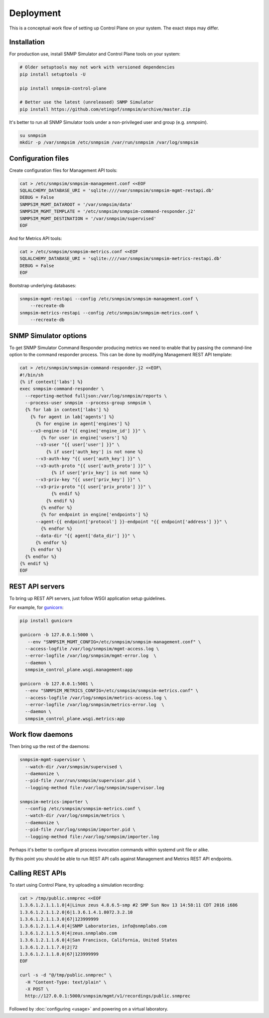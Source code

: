 
Deployment
----------

This is a conceptual work flow of setting up Control Plane on your system.
The exact steps may differ.

Installation
++++++++++++

For production use, install SNMP Simulator and Control Plane tools
on your system:

.. code-block:: bash

   # Older setuptools may not work with versioned dependencies
   pip install setuptools -U

   pip install snmpsim-control-plane

   # Better use the latest (unreleased) SNMP Simulator
   pip install https://github.com/etingof/snmpsim/archive/master.zip

It's better to run all SNMP Simulator tools under a non-privileged user
and group (e.g. `snmpsim`).

.. code-block:: bash

    su snmpsim
    mkdir -p /var/snmpsim /etc/snmpsim /var/run/snmpsim /var/log/snmpsim

Configuration files
+++++++++++++++++++

Create configuration files for Management API tools:

.. code-block:: bash

    cat > /etc/snmpsim/snmpsim-management.conf <<EOF
    SQLALCHEMY_DATABASE_URI = 'sqlite:////var/snmpsim/snmpsim-mgmt-restapi.db'
    DEBUG = False
    SNMPSIM_MGMT_DATAROOT = '/var/snmpsim/data'
    SNMPSIM_MGMT_TEMPLATE = '/etc/snmpsim/snmpsim-command-responder.j2'
    SNMPSIM_MGMT_DESTINATION = '/var/snmpsim/supervised'
    EOF

And for Metrics API tools:

.. code-block:: bash

    cat > /etc/snmpsim/snmpsim-metrics.conf <<EOF
    SQLALCHEMY_DATABASE_URI = 'sqlite:////var/snmpsim/snmpsim-metrics-restapi.db'
    DEBUG = False
    EOF

Bootstrap underlying databases:

.. code-block:: bash

    snmpsim-mgmt-restapi --config /etc/snmpsim/snmpsim-management.conf \
        --recreate-db
    snmpsim-metrics-restapi --config /etc/snmpsim/snmpsim-metrics.conf \
        --recreate-db

SNMP Simulator options
++++++++++++++++++++++

To get SNMP Simulator Command Responder producing metrics we need to enable
that by passing the command-line option to the command responder process.
This can be done by modifying Management REST API template:

.. code-block:: bash

    cat > /etc/snmpsim/snmpsim-command-responder.j2 <<EOF\
    #!/bin/sh
    {% if context['labs'] %}
    exec snmpsim-command-responder \
      --reporting-method fulljson:/var/log/snmpsim/reports \
      --process-user snmpsim --process-group snmpsim \
      {% for lab in context['labs'] %}
        {% for agent in lab['agents'] %}
          {% for engine in agent['engines'] %}
        --v3-engine-id "{{ engine['engine_id'] }}" \
            {% for user in engine['users'] %}
          --v3-user "{{ user['user'] }}" \
              {% if user['auth_key'] is not none %}
          --v3-auth-key "{{ user['auth_key'] }}" \
          --v3-auth-proto "{{ user['auth_proto'] }}" \
                {% if user['priv_key'] is not none %}
          --v3-priv-key "{{ user['priv_key'] }}" \
          --v3-priv-proto "{{ user['priv_proto'] }}" \
                {% endif %}
              {% endif %}
            {% endfor %}
            {% for endpoint in engine['endpoints'] %}
          --agent-{{ endpoint['protocol'] }}-endpoint "{{ endpoint['address'] }}" \
            {% endfor %}
          --data-dir "{{ agent['data_dir'] }}" \
          {% endfor %}
        {% endfor %}
      {% endfor %}
    {% endif %}
    EOF

REST API servers
++++++++++++++++

To bring up REST API servers, just follow WSGI application setup guidelines.

For example, for `gunicorn <https://gunicorn.org>`_:

.. code-block:: bash

    pip install gunicorn

    gunicorn -b 127.0.0.1:5000 \
       --env "SNMPSIM_MGMT_CONFIG=/etc/snmpsim/snmpsim-management.conf" \
      --access-logfile /var/log/snmpsim/mgmt-access.log \
      --error-logfile /var/log/snmpsim/mgmt-error.log  \
      --daemon \
      snmpsim_control_plane.wsgi.management:app

    gunicorn -b 127.0.0.1:5001 \
      --env "SNMPSIM_METRICS_CONFIG=/etc/snmpsim/snmpsim-metrics.conf" \
      --access-logfile /var/log/snmpsim/metrics-access.log \
      --error-logfile /var/log/snmpsim/metrics-error.log  \
      --daemon \
      snmpsim_control_plane.wsgi.metrics:app

Work flow daemons
+++++++++++++++++

Then bring up the rest of the daemons:

.. code-block:: bash

   snmpsim-mgmt-supervisor \
     --watch-dir /var/snmpsim/supervised \
     --daemonize \
     --pid-file /var/run/snmpsim/supervisor.pid \
     --logging-method file:/var/log/snmpsim/supervisor.log

   snmpsim-metrics-importer \
     --config /etc/snmpsim/snmpsim-metrics.conf \
     --watch-dir /var/log/snmpsim/metrics \
     --daemonize \
     --pid-file /var/log/snmpsim/importer.pid \
     --logging-method file:/var/log/snmpsim/importer.log

Perhaps it's better to configure all process invocation commands within
systemd unit file or alike.

By this point you should be able to run REST API calls against Management
and Metrics REST API endpoints.

Calling REST APIs
+++++++++++++++++

To start using Control Plane, try uploading a simulation recording:

.. code-block:: bash

    cat > /tmp/public.snmprec <<EOF
    1.3.6.1.2.1.1.1.0|4|Linux zeus 4.8.6.5-smp #2 SMP Sun Nov 13 14:58:11 CDT 2016 i686
    1.3.6.1.2.1.1.2.0|6|1.3.6.1.4.1.8072.3.2.10
    1.3.6.1.2.1.1.3.0|67|123999999
    1.3.6.1.2.1.1.4.0|4|SNMP Laboratories, info@snmplabs.com
    1.3.6.1.2.1.1.5.0|4|zeus.snmplabs.com
    1.3.6.1.2.1.1.6.0|4|San Francisco, California, United States
    1.3.6.1.2.1.1.7.0|2|72
    1.3.6.1.2.1.1.8.0|67|123999999
    EOF

    curl -s -d "@/tmp/public.snmprec" \
      -H "Content-Type: text/plain" \
      -X POST \
      http://127.0.0.1:5000/snmpsim/mgmt/v1/recordings/public.snmprec

Followed by :doc:`configuring <usage>` and powering on a virtual laboratory.
